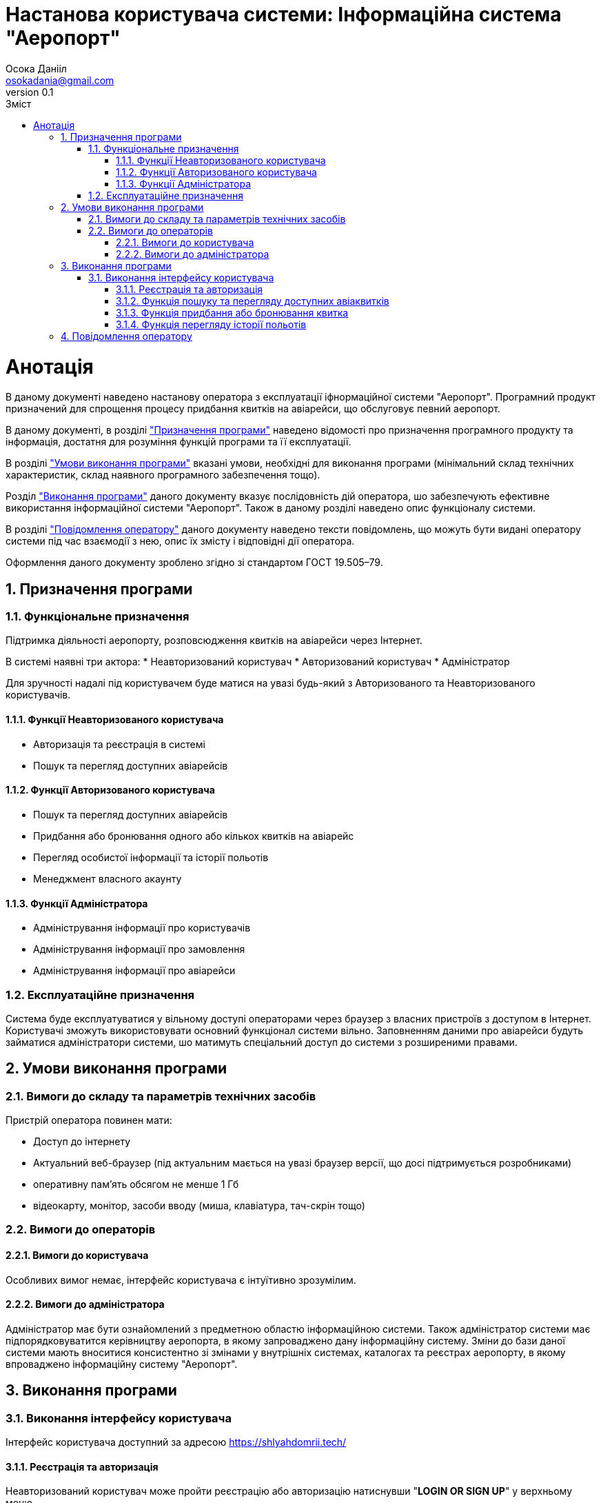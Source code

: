 = [[entity_root.anchor]]Настанова користувача системи: Інформаційна система "Аеропорт"
:title-page:
Осока Данііл <osokadania@gmail.com>
0.1, 
:short-title: Manual
:toc:
:toc-title: Зміст
:toclevels: 5
:sectnums:

= Анотація

В даному документі наведено настанову оператора з експлуатації іфнормаційної системи "Аеропорт". Програмний продукт призначений для спрощення процесу придбання квитків на авіарейси, що обслуговує певний аеропорт.

В даному документі, в розділі <<P1, "Призначення програми">> наведено відомості про призначення програмного продукту та інформація, достатня для розуміння функцій програми та її експлуатації.

В розділі <<P2,"Умови виконання програми">> вказані умови, необхідні для виконання програми (мінімальний склад технічних характеристик, склад наявного програмного забезпечення тощо).

Розділ <<P3, "Виконання програми">> даного документу вказує послідовність дій оператора, шо забезпечують ефективне використання інформаційної системи "Аеропорт". Також в даному розділі наведено опис функціоналу системи.

В розділі <<P4, "Повідомлення оператору">> даного документу наведено тексти повідомлень, що можуть бути видані оператору системи під час взаємодії з нею, опис їх змісту і відповідні дії оператора.

Оформлення даного документу зроблено згідно зі стандартом ГОСТ 19.505–79.

== Призначення програми [[P1]]

=== Функціональне призначення

Підтримка діяльності аеропорту, розповсюдження квитків на авіарейси через Інтернет.

В системі наявні три актора:
* Неавторизований користувач
* Авторизований користувач
* Адміністратор

Для зручності надалі під користувачем буде матися на увазі будь-який з Авторизованого та Неавторизованого користувачів.

==== Функції Неавторизованого користувача
* Авторизація та реєстрація в системі
* Пошук та перегляд доступних авіарейсів

==== Функції Авторизованого користувача
* Пошук та перегляд доступних авіарейсів
* Придбання або бронювання одного або кількох квитків на авіарейс
* Перегляд особистої інформації та історії польотів
* Менеджмент власного акаунту

==== Функції Адміністратора
* Адміністрування інформації про користувачів
* Адміністрування інформації про замовлення
* Адміністрування інформації про авіарейси

=== Експлуатаційне призначення

Система буде експлуатуватися у вільному доступі операторами через браузер з власних пристроїв з доступом в Інтернет. Користувачі зможуть використовувати основний функціонал системи вільно. Заповненням даними про авіарейси будуть займатися адміністратори системи, шо матимуть спеціальний доступ до системи з розширеними правами.

== Умови виконання програми [[P2]]

=== Вимоги до складу та параметрів технічних засобів

Пристрій оператора повинен мати:

* Доступ до інтернету
* Актуальний веб-браузер (під актуальним мається на увазі браузер версії, що досі підтримується розробниками)
* оперативну пам’ять обсягом не менше 1 Гб
* відеокарту, монітор, засоби вводу (миша, клавіатура, тач-скрін тощо)

=== Вимоги до операторів

==== Вимоги до користувача

Особливих вимог немає, інтерфейс користувача є інтуїтивно зрозумілим.

==== Вимоги до адміністратора

Адміністратор має бути ознайомлений з предметною областю інформаційною системи. Також адміністратор системи має підпорядковуватится керівництву аеропорта, в якому запроваджено дану інформаційну систему. Зміни до бази даної системи мають вноситися консистентно зі змінами у внутрішніх системах, каталогах та реєстрах аеропорту, в якому впроваджено інформаційну систему "Аеропорт".

== Виконання програми [[P3]]

=== Виконання інтерфейсу користувача

Інтерфейс користувача доступний за адресою https://shlyahdomrii.tech/

==== Реєстрація та авторизація [[Ref2]]

Неавторизований користувач може пройти реєстрацію або авторизацію натиснувши "**LOGIN OR SIGN UP**" у верхньому меню.

Процедура є інтуїтивно зрозумілою.

==== Функція пошуку та перегляду доступних авіаквитків [[Ref1]]

Потрапляючи на основну сторінку, користавач отримує можливість задати набор фільтрів для пошуку квитків на авіарейси (користувач завжди має можливість потрапити на цю сторінку, натиснувши "**BROWSE FLIGHTS**" у верхньому меню).

Далі користувач отримує список авіарейсів, шо задовольняють умовам заданих фільтрів. 

На кожен результат пощуку можна натиснути, щоб отримати детальну інформаццію про авіарейс.

==== Функція придбання або бронювання квитка

Знаходячись в інтерфейсі перегляду детальної інформації про авіарейс (потрапити в цей інтерфейс можна в результаті виконання пункту <<Ref1>>), користувач може забронювати або придбати онлайн один або кілька авіаквитків, для цього необхідно натиснути "**BUY TICKETS**".

Далі користувач має заповнити форму для уточнення даних замовлення і обрати спосіб оплати (при оплаті онлайн користувач може скористатися накопиченими бонусами для часткової оплати замовлення). В разі оплати онлайн користувач має провести онлайн оплату через інтерфейс, що буде надано в ході реєстрації замовлення. В разі лише бронювання квитка, користувач має оплатити замовлення в будь-якій касі аеропорту.

__Важливо:__ для виконання цієї функції користувач має бути авторизований в системі (пункт <<Ref2>>).

==== Функція перегляду історії польотів


== Повідомлення оператору [[P4]]
